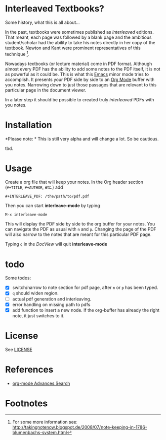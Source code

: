 
* Interleaved Textbooks?

Some history, what this is all about...

In the past, textbooks were sometimes published as /interleaved/ editions. That meant, each page was followed by a blank page and the ambitious student/scholar had the ability to take his notes directly in her copy of the textbook. Newton and Kant were prominent representatives of this technique [fn:blumbach].

Nowadays textbooks (or lecture material) come in PDF format. Although almost every PDF has the ability to add some notes to the PDF itself, it is not as powerful as it could be. This is what this [[https://www.gnu.org/software/emacs/][Emacs]] minor mode tries to accomplish. It presents your PDF side by side to an [[http://orgmode.org][Org Mode]] buffer with you notes. Narrowing down to just those passages that are relevant to this particular page in the document viewer.

In a later step it should be possible to created truly /interleaved/ PDFs with you notes.

* Installation

*Please note: * This is still very alpha and will change a lot. So be cautious.

tbd.

* Usage

Create a org file that will keep your notes. In the Org header section (=#+TITLE=, =#+AUTHOR=, etc.) add

#+BEGIN_SRC
#+INTERLEAVE_PDF: /the/path/to/pdf.pdf
#+END_SRC

Then you can start *interleave-mode* by typing

#+BEGIN_SRC
M-x interleave-mode
#+END_SRC

This will display the PDF side by side to the org buffer for your notes. You can navigate the PDF as usual with =n= and =p=. Changing the page of the PDF will also narrow to the notes that are meant for this particular PDF page.

Typing =q= in the /DocView/ will quit *interleave-mode*

* todo

Some todos:

- [X] switch/narrow to note section for pdf page, after =n= or =p= has been typed.
- [X] =q= should widen region.
- [ ] actual pdf generation and interleaving.
- [X] error handling on missing path to pdfs
- [X] add function to insert a new node. If the org-buffer has already the right note, it just switches to it.

* License

See [[file:LICENSE][LICENSE]]

* References

- [[http://orgmode.org/worg/org-tutorials/advanced-searching.html][org-mode Advances Search]]

* Footnotes

[fn:blumbach] For some more information see: [[http://takingnotenow.blogspot.de/2008/07/note-keeping-in-1786-blumenbachs-system.html]]
